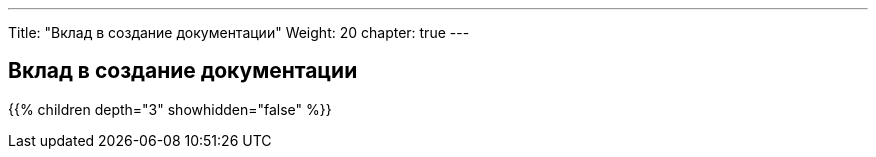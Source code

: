 ---
Title: "Вклад в создание документации"
Weight: 20
chapter: true
---

:author: likhobory
:email: likhobory@mail.ru

== Вклад в создание документации

{{% children depth="3" showhidden="false" %}}






